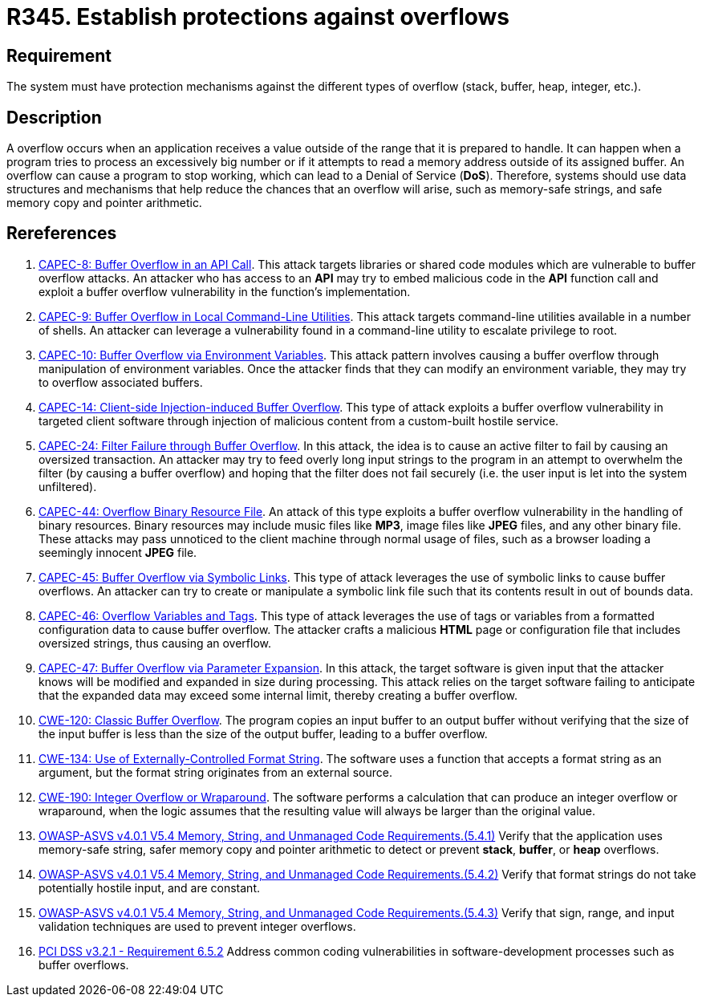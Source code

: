 :slug: rules/345/
:category: source
:description: This requirement establishes the importance of establishing protection mechanisms against overflow attacks.
:keywords: Overflow, Buffer, Mechanism, Protection, ASVS, CAPEC, CWE, PCI DSS, Rules, Ethical Hacking, Pentesting
:rules: yes

= R345. Establish protections against overflows

== Requirement

The system must have protection mechanisms against the different types of
overflow (stack, buffer, heap, integer, etc.).

== Description

A overflow occurs when an application receives a value outside of the range
that it is prepared to handle.
It can happen when a program tries to process an excessively big number or if
it attempts to read a memory address outside of its assigned buffer.
An overflow can cause a program to stop working,
which can lead to a Denial of Service (*DoS*).
Therefore, systems should use data structures and mechanisms that help reduce
the chances that an overflow will arise,
such as memory-safe strings, and safe memory copy and pointer arithmetic.

== Rereferences

. [[r1]] link:http://capec.mitre.org/data/definitions/8.html[CAPEC-8: Buffer Overflow in an API Call].
This attack targets libraries or shared code modules which are vulnerable to
buffer overflow attacks.
An attacker who has access to an *API* may try to embed malicious code in the
*API* function call and exploit a buffer overflow vulnerability in the
function's implementation.

. [[r2]] link:http://capec.mitre.org/data/definitions/9.html[CAPEC-9: Buffer Overflow in Local Command-Line Utilities].
This attack targets command-line utilities available in a number of shells.
An attacker can leverage a vulnerability found in a command-line utility to
escalate privilege to root.

. [[r3]] link:http://capec.mitre.org/data/definitions/10.html[CAPEC-10: Buffer Overflow via Environment Variables].
This attack pattern involves causing a buffer overflow through manipulation of
environment variables.
Once the attacker finds that they can modify an environment variable,
they may try to overflow associated buffers.

. [[r4]] link:http://capec.mitre.org/data/definitions/14.html[CAPEC-14: Client-side Injection-induced Buffer Overflow].
This type of attack exploits a buffer overflow vulnerability in targeted client
software through injection of malicious content from a custom-built hostile
service.

. [[r5]] link:http://capec.mitre.org/data/definitions/24.html[CAPEC-24: Filter Failure through Buffer Overflow].
In this attack, the idea is to cause an active filter to fail by causing an
oversized transaction.
An attacker may try to feed overly long input strings to the program in an
attempt to overwhelm the filter (by causing a buffer overflow) and hoping that
the filter does not fail securely
(i.e. the user input is let into the system unfiltered).

. [[r6]] link:http://capec.mitre.org/data/definitions/44.html[CAPEC-44: Overflow Binary Resource File].
An attack of this type exploits a buffer overflow vulnerability in the handling
of binary resources.
Binary resources may include music files like *MP3*, image files like *JPEG*
files, and any other binary file.
These attacks may pass unnoticed to the client machine through normal usage of
files,
such as a browser loading a seemingly innocent *JPEG* file.

. [[r7]] link:http://capec.mitre.org/data/definitions/45.html[CAPEC-45: Buffer Overflow via Symbolic Links].
This type of attack leverages the use of symbolic links to cause buffer
overflows.
An attacker can try to create or manipulate a symbolic link file such that its
contents result in out of bounds data.

. [[r8]] link:http://capec.mitre.org/data/definitions/46.html[CAPEC-46: Overflow Variables and Tags].
This type of attack leverages the use of tags or variables from a formatted
configuration data to cause buffer overflow.
The attacker crafts a malicious *HTML* page or configuration file that includes
oversized strings, thus causing an overflow.

. [[r9]] link:http://capec.mitre.org/data/definitions/47.html[CAPEC-47: Buffer Overflow via Parameter Expansion].
In this attack, the target software is given input that the attacker knows will
be modified and expanded in size during processing.
This attack relies on the target software failing to anticipate that the
expanded data may exceed some internal limit,
thereby creating a buffer overflow.

. [[r10]] link:https://cwe.mitre.org/data/definitions/120.html[CWE-120: Classic Buffer Overflow].
The program copies an input buffer to an output buffer without verifying that
the size of the input buffer is less than the size of the output buffer,
leading to a buffer overflow.

. [[r11]] link:https://cwe.mitre.org/data/definitions/134.html[CWE-134: Use of Externally-Controlled Format String].
The software uses a function that accepts a format string as an argument,
but the format string originates from an external source.

. [[r12]] link:https://cwe.mitre.org/data/definitions/190.html[CWE-190: Integer Overflow or Wraparound].
The software performs a calculation that can produce an integer overflow or
wraparound,
when the logic assumes that the resulting value will always be larger than the
original value.

. [[r13]] link:https://owasp.org/www-project-application-security-verification-standard/[OWASP-ASVS v4.0.1
V5.4 Memory, String, and Unmanaged Code Requirements.(5.4.1)]
Verify that the application uses memory-safe string, safer memory copy and
pointer arithmetic to detect or prevent *stack*, *buffer*, or *heap* overflows.

. [[r14]] link:https://owasp.org/www-project-application-security-verification-standard/[OWASP-ASVS v4.0.1
V5.4 Memory, String, and Unmanaged Code Requirements.(5.4.2)]
Verify that format strings do not take potentially hostile input,
and are constant.

. [[r15]] link:https://owasp.org/www-project-application-security-verification-standard/[OWASP-ASVS v4.0.1
V5.4 Memory, String, and Unmanaged Code Requirements.(5.4.3)]
Verify that sign, range, and input validation techniques are used to prevent
integer overflows.

. [[r16]] link:https://www.pcisecuritystandards.org/documents/PCI_DSS_v3-2-1.pdf[PCI DSS v3.2.1 - Requirement 6.5.2]
Address common coding vulnerabilities in software-development processes such as
buffer overflows.
